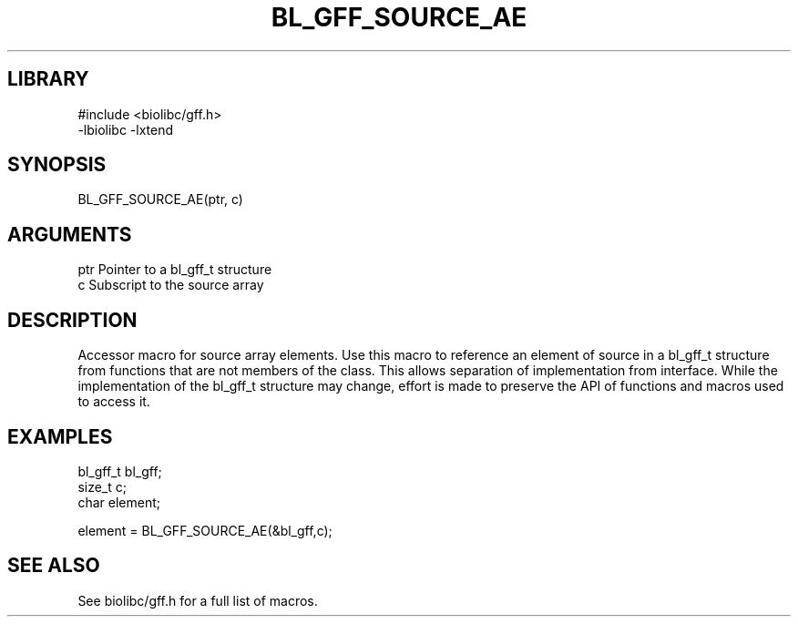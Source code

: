 \" Generated by /usr/local/bin/auto-gen-get-set
.TH BL_GFF_SOURCE_AE 3

.SH LIBRARY
.nf
.na
#include <biolibc/gff.h>
-lbiolibc -lxtend
.ad
.fi

\" Convention:
\" Underline anything that is typed verbatim - commands, etc.
.SH SYNOPSIS
.PP
.nf 
.na
BL_GFF_SOURCE_AE(ptr, c)
.ad
.fi

.SH ARGUMENTS
.nf
.na
ptr             Pointer to a bl_gff_t structure
c               Subscript to the source array
.ad
.fi

.SH DESCRIPTION

Accessor macro for source array elements.  Use this macro to reference
an element of source in a bl_gff_t structure from functions
that are not members of the class.
This allows separation of implementation from interface.  While the
implementation of the bl_gff_t structure may change, effort is made to
preserve the API of functions and macros used to access it.

.SH EXAMPLES

.nf
.na
bl_gff_t        bl_gff;
size_t          c;
char            element;

element = BL_GFF_SOURCE_AE(&bl_gff,c);
.ad
.fi

.SH SEE ALSO

See biolibc/gff.h for a full list of macros.
